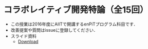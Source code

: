 * コラボレイティブ開発特論（全15回）

- この授業は2016年度にAIITで開講するenPiTプログラム科目です．
- 改善提案や質問はissueに登録してください．
- スライド資料
  - [[https://github.com/ychubachi/collaborative_development/raw/master/slides/collaborative_development.pdf][Download]]
